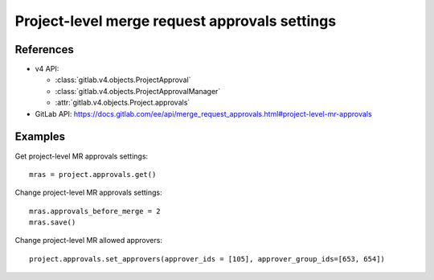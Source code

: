 ##############################################
Project-level merge request approvals settings
##############################################

References
----------

* v4 API:

  + :class:`gitlab.v4.objects.ProjectApproval`
  + :class:`gitlab.v4.objects.ProjectApprovalManager`
  + :attr:`gitlab.v4.objects.Project.approvals`

* GitLab API: https://docs.gitlab.com/ee/api/merge_request_approvals.html#project-level-mr-approvals

Examples
--------

Get project-level MR approvals settings::

    mras = project.approvals.get()

Change project-level MR approvals settings::

    mras.approvals_before_merge = 2
    mras.save()

Change project-level MR allowed approvers::

	project.approvals.set_approvers(approver_ids = [105], approver_group_ids=[653, 654])
